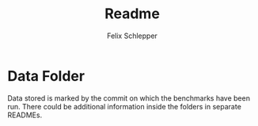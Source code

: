 #+TITLE: Readme
#+AUTHOR: Felix Schlepper

* Data Folder
Data stored is marked by the commit on which the benchmarks have been run.
There could be additional information inside the folders in separate READMEs.
